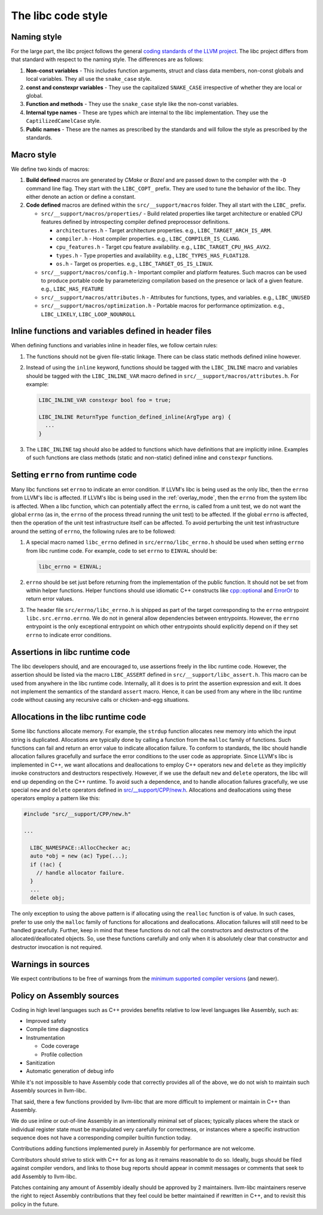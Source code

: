 .. _code_style:

===================
The libc code style
===================

Naming style
============

For the large part, the libc project follows the general `coding standards of
the LLVM project <https://llvm.org/docs/CodingStandards.html>`_. The libc
project differs from that standard with respect to the naming style. The
differences are as follows:

#. **Non-const variables** - This includes function arguments, struct and
   class data members, non-const globals and local variables. They all use the
   ``snake_case`` style.
#. **const and constexpr variables** - They use the capitalized
   ``SNAKE_CASE`` irrespective of whether they are local or global.
#. **Function and methods** - They use the ``snake_case`` style like the
   non-const variables.
#. **Internal type names** - These are types which are internal to the libc
   implementation. They use the ``CaptilizedCamelCase`` style.
#. **Public names** - These are the names as prescribed by the standards and
   will follow the style as prescribed by the standards.

Macro style
===========

We define two kinds of macros:

#. **Build defined** macros are generated by `CMake` or `Bazel` and are passed
   down to the compiler with the ``-D`` command line flag. They start with the
   ``LIBC_COPT_`` prefix. They are used to tune the behavior of the libc.
   They either denote an action or define a constant.

#. **Code defined** macros are defined within the ``src/__support/macros``
   folder. They all start with the ``LIBC_`` prefix.

   * ``src/__support/macros/properties/`` - Build related properties like
     target architecture or enabled CPU features defined by introspecting
     compiler defined preprocessor definitions.

     * ``architectures.h`` - Target architecture properties.
       e.g., ``LIBC_TARGET_ARCH_IS_ARM``.
     * ``compiler.h`` - Host compiler properties.
       e.g., ``LIBC_COMPILER_IS_CLANG``.
     * ``cpu_features.h`` - Target cpu feature availability.
       e.g., ``LIBC_TARGET_CPU_HAS_AVX2``.
     * ``types.h`` - Type properties and availability.
       e.g., ``LIBC_TYPES_HAS_FLOAT128``.
     * ``os.h`` - Target os properties.
       e.g., ``LIBC_TARGET_OS_IS_LINUX``.

   * ``src/__support/macros/config.h`` - Important compiler and platform
     features. Such macros can be used to produce portable code by
     parameterizing compilation based on the presence or lack of a given
     feature. e.g., ``LIBC_HAS_FEATURE``
   * ``src/__support/macros/attributes.h`` - Attributes for functions, types,
     and variables. e.g., ``LIBC_UNUSED``
   * ``src/__support/macros/optimization.h`` - Portable macros for performance
     optimization. e.g., ``LIBC_LIKELY``, ``LIBC_LOOP_NOUNROLL``

Inline functions and variables defined in header files
======================================================

When defining functions and variables inline in header files, we follow certain
rules:

#. The functions should not be given file-static linkage. There can be class
   static methods defined inline however.
#. Instead of using the ``inline`` keyword, functions should be tagged with the
   ``LIBC_INLINE`` macro and variables should be tagged with the
   ``LIBC_INLINE_VAR`` macro defined in ``src/__support/macros/attributes.h``.
   For example:

   .. code-block:: c++

     LIBC_INLINE_VAR constexpr bool foo = true;

     LIBC_INLINE ReturnType function_defined_inline(ArgType arg) {
       ...
     }

#. The ``LIBC_INLINE`` tag should also be added to functions which have
   definitions that are implicitly inline. Examples of such functions are
   class methods (static and non-static) defined inline and ``constexpr``
   functions.

Setting ``errno`` from runtime code
===================================

Many libc functions set ``errno`` to indicate an error condition. If LLVM's libc
is being used as the only libc, then the ``errno`` from LLVM's libc is affected.
If LLVM's libc is being used in the :ref:`overlay_mode`, then the ``errno`` from
the system libc is affected. When a libc function, which can potentially affect
the ``errno``, is called from a unit test, we do not want the global ``errno``
(as in, the ``errno`` of the process thread running the unit test) to be
affected. If the global ``errno`` is affected, then the operation of the unit
test infrastructure itself can be affected. To avoid perturbing the unit test
infrastructure around the setting of ``errno``, the following rules are to be
followed:

#. A special macro named ``libc_errno`` defined in ``src/errno/libc_errno.h``
   should be used when setting ``errno`` from libc runtime code. For example,
   code to set ``errno`` to ``EINVAL`` should be:

   .. code-block:: c++

    libc_errno = EINVAL;

#. ``errno`` should be set just before returning from the implementation of the
   public function. It should not be set from within helper functions. Helper
   functions should use idiomatic C++ constructs like
   `cpp::optional <https://github.com/llvm/llvm-project/blob/main/libc/src/__support/CPP/optional.h>`_
   and
   `ErrorOr <https://github.com/llvm/llvm-project/blob/main/libc/src/__support/error_or.h>`_
   to return error values.

#. The header file ``src/errno/libc_errno.h`` is shipped as part of the target
   corresponding to the ``errno`` entrypoint ``libc.src.errno.errno``. We do
   not in general allow dependencies between entrypoints. However, the ``errno``
   entrypoint is the only exceptional entrypoint on which other entrypoints
   should explicitly depend on if they set ``errno`` to indicate error
   conditions.

Assertions in libc runtime code
===============================

The libc developers should, and are encouraged to, use assertions freely in
the libc runtime code. However, the assertion should be listed via the macro
``LIBC_ASSERT`` defined in ``src/__support/libc_assert.h``. This macro can be
used from anywhere in the libc runtime code. Internally, all it does is to
print the assertion expression and exit. It does not implement the semantics
of the standard ``assert`` macro. Hence, it can be used from any where in the
libc runtime code without causing any recursive calls or chicken-and-egg
situations.

Allocations in the libc runtime code
====================================

Some libc functions allocate memory. For example, the ``strdup`` function
allocates new memory into which the input string is duplicated. Allocations
are typically done by calling a function from the ``malloc`` family of
functions. Such functions can fail and return an error value to indicate
allocation failure. To conform to standards, the libc should handle
allocation failures gracefully and surface the error conditions to the user
code as appropriate. Since LLVM's libc is implemented in C++, we want
allocations and deallocations to employ C++ operators ``new`` and ``delete``
as they implicitly invoke constructors and destructors respectively. However,
if we use the default ``new`` and ``delete`` operators, the libc will end up
depending on the C++ runtime. To avoid such a dependence, and to handle
allocation failures gracefully, we use special ``new`` and ``delete`` operators
defined in
`src/__support/CPP/new.h <https://github.com/llvm/llvm-project/blob/main/libc/src/__support/CPP/new.h>`_.
Allocations and deallocations using these operators employ a pattern like
this:

.. code-block:: c++

   #include "src/__support/CPP/new.h"

   ...

     LIBC_NAMESPACE::AllocChecker ac;
     auto *obj = new (ac) Type(...);
     if (!ac) {
       // handle allocator failure.
     }
     ...
     delete obj;

The only exception to using the above pattern is if allocating using the
``realloc`` function is of value. In such cases, prefer to use only the
``malloc`` family of functions for allocations and deallocations. Allocation
failures will still need to be handled gracefully. Further, keep in mind that
these functions do not call the constructors and destructors of the
allocated/deallocated objects. So, use these functions carefully and only
when it is absolutely clear that constructor and destructor invocation is
not required.

Warnings in sources
===================

We expect contributions to be free of warnings from the `minimum supported
compiler versions`__ (and newer).

.. __: https://libc.llvm.org/compiler_support.html#minimum-supported-versions

Policy on Assembly sources
===========================

Coding in high level languages such as C++ provides benefits relative to low
level languages like Assembly, such as:

* Improved safety
* Compile time diagnostics
* Instrumentation

  * Code coverage
  * Profile collection
* Sanitization
* Automatic generation of debug info

While it's not impossible to have Assembly code that correctly provides all of
the above, we do not wish to maintain such Assembly sources in llvm-libc.

That said, there a few functions provided by llvm-libc that are more difficult
to implement or maintain in C++ than Assembly.

We do use inline or out-of-line Assembly in an intentionally minimal set of
places; typically places where the stack or individual register state must be
manipulated very carefully for correctness, or instances where a specific
instruction sequence does not have a corresponding compiler builtin function
today.

Contributions adding functions implemented purely in Assembly for performance
are not welcome.

Contributors should strive to stick with C++ for as long as it remains
reasonable to do so. Ideally, bugs should be filed against compiler vendors,
and links to those bug reports should appear in commit messages or comments
that seek to add Assembly to llvm-libc.

Patches containing any amount of Assembly ideally should be approved by 2
maintainers. llvm-libc maintainers reserve the right to reject Assembly
contributions that they feel could be better maintained if rewritten in C++,
and to revisit this policy in the future.
